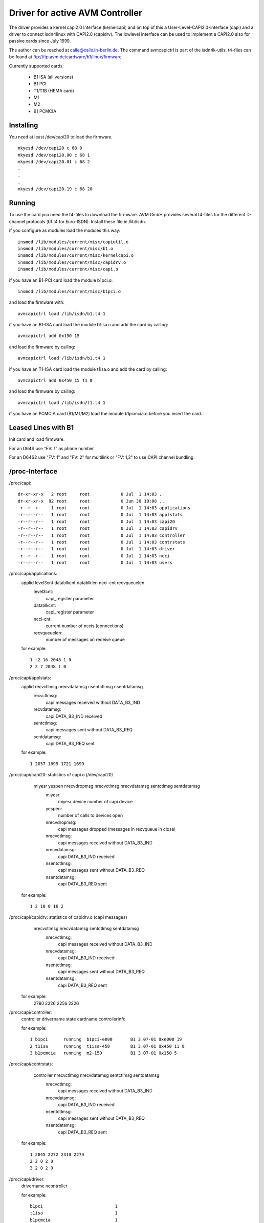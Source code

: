 ================================
Driver for active AVM Controller
================================

The driver provides a kernel capi2.0 Interface (kernelcapi) and
on top of this a User-Level-CAPI2.0-interface (capi)
and a driver to connect isdn4linux with CAPI2.0 (capidrv).
The lowlevel interface can be used to implement a CAPI2.0
also for passive cards since July 1999.

The author can be reached at calle@calle.in-berlin.de.
The command avmcapictrl is part of the isdn4k-utils.
t4-files can be found at ftp://ftp.avm.de/cardware/b1/linux/firmware

Currently supported cards:

	- B1 ISA (all versions)
	- B1 PCI
	- T1/T1B (HEMA card)
	- M1
	- M2
	- B1 PCMCIA

Installing
----------

You need at least /dev/capi20 to load the firmware.

::

    mkyesd /dev/capi20 c 68 0
    mkyesd /dev/capi20.00 c 68 1
    mkyesd /dev/capi20.01 c 68 2
    .
    .
    .
    mkyesd /dev/capi20.19 c 68 20

Running
-------

To use the card you need the t4-files to download the firmware.
AVM GmbH provides several t4-files for the different D-channel
protocols (b1.t4 for Euro-ISDN). Install these file in /lib/isdn.

if you configure as modules load the modules this way::

    insmod /lib/modules/current/misc/capiutil.o
    insmod /lib/modules/current/misc/b1.o
    insmod /lib/modules/current/misc/kernelcapi.o
    insmod /lib/modules/current/misc/capidrv.o
    insmod /lib/modules/current/misc/capi.o

if you have an B1-PCI card load the module b1pci.o::

    insmod /lib/modules/current/misc/b1pci.o

and load the firmware with::

    avmcapictrl load /lib/isdn/b1.t4 1

if you have an B1-ISA card load the module b1isa.o
and add the card by calling::

    avmcapictrl add 0x150 15

and load the firmware by calling::

    avmcapictrl load /lib/isdn/b1.t4 1

if you have an T1-ISA card load the module t1isa.o
and add the card by calling::

    avmcapictrl add 0x450 15 T1 0

and load the firmware by calling::

    avmcapictrl load /lib/isdn/t1.t4 1

if you have an PCMCIA card (B1/M1/M2) load the module b1pcmcia.o
before you insert the card.

Leased Lines with B1
--------------------

Init card and load firmware.

For an D64S use "FV: 1" as phone number

For an D64S2 use "FV: 1" and "FV: 2" for multilink
or "FV: 1,2" to use CAPI channel bundling.

/proc-Interface
-----------------

/proc/capi::

  dr-xr-xr-x   2 root     root            0 Jul  1 14:03 .
  dr-xr-xr-x  82 root     root            0 Jun 30 19:08 ..
  -r--r--r--   1 root     root            0 Jul  1 14:03 applications
  -r--r--r--   1 root     root            0 Jul  1 14:03 applstats
  -r--r--r--   1 root     root            0 Jul  1 14:03 capi20
  -r--r--r--   1 root     root            0 Jul  1 14:03 capidrv
  -r--r--r--   1 root     root            0 Jul  1 14:03 controller
  -r--r--r--   1 root     root            0 Jul  1 14:03 contrstats
  -r--r--r--   1 root     root            0 Jul  1 14:03 driver
  -r--r--r--   1 root     root            0 Jul  1 14:03 ncci
  -r--r--r--   1 root     root            0 Jul  1 14:03 users

/proc/capi/applications:
   applid level3cnt datablkcnt datablklen ncci-cnt recvqueuelen
	level3cnt:
	    capi_register parameter
	datablkcnt:
	    capi_register parameter
	ncci-cnt:
	    current number of nccis (connections)
	recvqueuelen:
	    number of messages on receive queue

   for example::

	1 -2 16 2048 1 0
	2 2 7 2048 1 0

/proc/capi/applstats:
   applid recvctlmsg nrecvdatamsg nsentctlmsg nsentdatamsg
	recvctlmsg:
	    capi messages received without DATA_B3_IND
	recvdatamsg:
	    capi DATA_B3_IND received
	sentctlmsg:
	    capi messages sent without DATA_B3_REQ
	sentdatamsg:
	    capi DATA_B3_REQ sent

   for example::

	1 2057 1699 1721 1699

/proc/capi/capi20: statistics of capi.o (/dev/capi20)
    miyesr yespen nrecvdropmsg nrecvctlmsg nrecvdatamsg sentctlmsg sentdatamsg
	miyesr:
	    miyesr device number of capi device
	yespen:
	    number of calls to devices open
	nrecvdropmsg:
	    capi messages dropped (messages in recvqueue in close)
	nrecvctlmsg:
	    capi messages received without DATA_B3_IND
	nrecvdatamsg:
	    capi DATA_B3_IND received
	nsentctlmsg:
	    capi messages sent without DATA_B3_REQ
	nsentdatamsg:
	    capi DATA_B3_REQ sent

   for example::

	1 2 18 0 16 2

/proc/capi/capidrv: statistics of capidrv.o (capi messages)
    nrecvctlmsg nrecvdatamsg sentctlmsg sentdatamsg
	nrecvctlmsg:
	    capi messages received without DATA_B3_IND
	nrecvdatamsg:
	    capi DATA_B3_IND received
	nsentctlmsg:
	    capi messages sent without DATA_B3_REQ
	nsentdatamsg:
	    capi DATA_B3_REQ sent

   for example:
	2780 2226 2256 2226

/proc/capi/controller:
   controller drivername state cardname   controllerinfo

   for example::

	1 b1pci      running  b1pci-e000       B1 3.07-01 0xe000 19
	2 t1isa      running  t1isa-450        B1 3.07-01 0x450 11 0
	3 b1pcmcia   running  m2-150           B1 3.07-01 0x150 5

/proc/capi/contrstats:
    controller nrecvctlmsg nrecvdatamsg sentctlmsg sentdatamsg
	nrecvctlmsg:
	    capi messages received without DATA_B3_IND
	nrecvdatamsg:
	    capi DATA_B3_IND received
	nsentctlmsg:
	    capi messages sent without DATA_B3_REQ
	nsentdatamsg:
	    capi DATA_B3_REQ sent

   for example::

	1 2845 2272 2310 2274
	2 2 0 2 0
	3 2 0 2 0

/proc/capi/driver:
   drivername ncontroller

   for example::

	b1pci                            1
	t1isa                            1
	b1pcmcia                         1
	b1isa                            0

/proc/capi/ncci:
   apllid ncci winsize sendwindow

   for example::

	1 0x10101 8 0

/proc/capi/users: kernelmodules that use the kernelcapi.
   name

   for example::

	capidrv
	capi20

Questions
---------

Check out the FAQ (ftp.isdn4linux.de) or subscribe to the
linux-avmb1@calle.in-berlin.de mailing list by sending
a mail to majordomo@calle.in-berlin.de with
subscribe linux-avmb1
in the body.

German documentation and several scripts can be found at
ftp://ftp.avm.de/cardware/b1/linux/

Bugs
----

If you find any please let me kyesw.

Enjoy,

Carsten Paeth (calle@calle.in-berlin.de)
